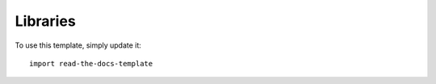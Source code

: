 =========
Libraries
=========

To use this template, simply update it::

	import read-the-docs-template
